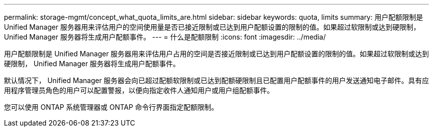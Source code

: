 ---
permalink: storage-mgmt/concept_what_quota_limits_are.html 
sidebar: sidebar 
keywords: quota, limits 
summary: 用户配额限制是 Unified Manager 服务器用来评估用户的空间使用量是否已接近限制或已达到用户配额设置的限制的值。如果超过软限制或达到硬限制， Unified Manager 服务器将生成用户配额事件。 
---
= 什么是配额限制
:icons: font
:imagesdir: ../media/


[role="lead"]
用户配额限制是 Unified Manager 服务器用来评估用户占用的空间是否接近限制或已达到用户配额设置的限制的值。如果超过软限制或达到硬限制， Unified Manager 服务器将生成用户配额事件。

默认情况下， Unified Manager 服务器会向已超过配额软限制或已达到配额硬限制且已配置用户配额事件的用户发送通知电子邮件。具有应用程序管理员角色的用户可以配置警报，以便向指定收件人通知用户或用户组配额事件。

您可以使用 ONTAP 系统管理器或 ONTAP 命令行界面指定配额限制。
